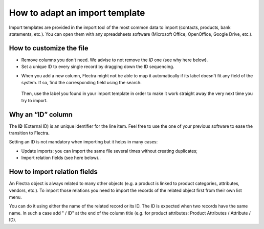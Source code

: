 ===============================
How to adapt an import template
===============================

Import templates are provided in the import tool of the most common data to
import (contacts, products, bank statements, etc.).
You can open them with any spreadsheets software (Microsoft Office, 
OpenOffice, Google Drive, etc.).

How to customize the file
=========================

* Remove columns you don't need. We advise to not remove the *ID* one (see
  why here below).
* Set a unique ID to every single record by dragging down the ID sequencing.

.. image:: media/dragdown.gif
    :align: center

* When you add a new column, Flectra might not be able to map it automatically if its 
  label doesn't fit any field of the system. 
  If so, find the corresponding field using the search.

    .. image:: media/field_list.png
        :align: center

  Then, use the label you found in your import template in order to make it work
  straight away the very next time you try to import.

Why an “ID” column
==================

The **ID** (External ID) is an unique identifier for the line item.
Feel free to use the one of your previous software to ease the transition to Flectra.

Setting an ID is not mandatory when importing but it helps in many cases:

* Update imports: you can import the same file several times without creating duplicates;
* Import relation fields (see here below)..

How to import relation fields
=============================

An Flectra object is always related to many other objects (e.g. a product is linked
to product categories, attributes, vendors, etc.). To import those relations you need to
import the records of the related object first from their own list menu.

You can do it using either the name of the related record or its ID. The ID is expected when
two records have the same name. In such a case add " / ID" at the end of the column title
(e.g. for product attributes: Product Attributes / Attribute / ID).
